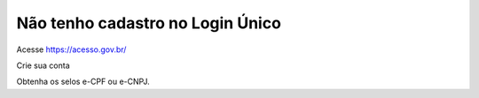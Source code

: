 ﻿Não tenho cadastro no Login Único
=================================

Acesse https://acesso.gov.br/

Crie sua conta

Obtenha os selos e-CPF ou e-CNPJ.
